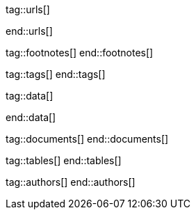 // ~/document_base_folder/000_includes
//  Asciidoc attribute includes:                 attributes.asciidoc
// -----------------------------------------------------------------------------

// URLS, local references to internal|external web links (macro link:)
// -----------------------------------------------------------------------------
tag::urls[]

:url-google-search-central:                       https://developers.google.com/search?hl=en
:url-google-search-central--​title:                https://developers.google.com/search/docs/appearance/title-link

:url-jamstack-club--themes:                       https://jamstack.club/
:url-jamstack-club--j1-theme:                     https://jamstack.club/theme/jekyll-j1-template/

:url-jekyll-themes--home:                         https://jekyllthemes.io/

:url-jekyll--news:                                https://jekyllrb.com/news/
:url-jekyll--philosophy:                          https://jekyllrb.com/philosophy/

:url-jekyll-docs:                                 https://jekyllrb.com/docs/
:url-jekyll-docs--installation:                   http://jekyllrb.com/docs/installation/
:url-jekyll-docs--jekyll-101:                     https://jekyllrb.com/docs/step-by-step/01-setup/
:url-jekyll-docs--ruby-101:                       https://jekyllrb.com/docs/ruby-101/
:url-jekyll-docs--assets:                         https://jekyllrb.com/docs/assets/
:url-jekyll-docs--assets-sass:                    https://jekyllrb.com/docs/step-by-step/07-assets/#sass

:jekyll-for-beginners:                            https://cloudcannon.com/community/learn/jekyll-tutorial/getting-started/
:add-search-to-your-jekyll-site:                  https://learn.cloudcannon.com/jekyll/jekyll-search-using-lunr-js/
:create-a-jekyll-website:                         https://opensource.com/article/21/9/build-website-jekyll
:jekyll-blog-from-scratch:                        https://www.creativebloq.com/how-to/jekyll-blog
:create-a-jekyll-theme:                           https://www.siteleaf.com/blog/making-your-first-jekyll-theme-part-1/
:add-ga-to-jekyll-sites:                          https://scotch.io/tutorials/how-to-add-google-analytics-to-jekyll-sites
:speed-up-your-jekyll-site:                       https://blog.webjeda.com/jekyll-speed/
:building-a-static-e-commerce-website:            https://snipcart.com/blog/jekyll-tutorial
:liquid-basics-for-jekyll:                        https://cloudcannon.com/community/learn/jekyll-tutorial/introduction-to-liquid/

:url-structured-data--json-ld:                    https://json-ld.org/
:url-structured-data--microdata:                  https://html.spec.whatwg.org/multipage/microdata.html#microdata/
:url-structured-data--rdfa:                       https://rdfa.info/

:url-j1-template--home:                           https://jekyll.one/
:url-j1-template--github-pages:                   https://jekyll-one-org.github.io/
:url-search-google--test-rich-results:            https://search.google.com/test/rich-results?hl=en

:url-github-pages--site-generators:               https://jekyll-one-org.github.io/posts/public/featured/jekyll/2021/02/01/static-site-generators/

end::urls[]

// FOOTNOTES, global asciidoc attributes (variables)
// -----------------------------------------------------------------------------
tag::footnotes[]
end::footnotes[]


// TAGS, local asciidoc attributes (general variables)
// -----------------------------------------------------------------------------
tag::tags[]
end::tags[]


// DATA, local references to data elements (asciidoc extensions)
// -----------------------------------------------------------------------------
tag::data[]

:data-kickstart-wiad--static-web-access:          "assets/images/collections/blog/featured/static-web-access.jpg, Accessing scheme for a static web"
:data-kickstart-wiad--dynamic-web-access:         "assets/images/collections/blog/featured/dynamic-web-access.jpg, Accessing scheme for a CMS (dynamic web)"

:data-knowledge--seo-data:                        "assets/images/collections/blog/knowledge/seo-data.jpg, SEO data"
:data-knowledge--bing-search-results:             "assets/images/collections/blog/knowledge/bing-extended-search-results.jpg, Extended search results at Bing"
:data-knowledge--google-search-results:           "assets/images/collections/blog/knowledge/google-extended-search-results.jpg, Extended search results at Google"
:data-knowledge-tester--rich-results-home:        "assets/images/collections/blog/knowledge/rich-results-tester.jpg, Rich Results Tester"
:data-knowledge-tester--rich-results:             "assets/images/collections/blog/knowledge/rich-test-results.jpg, Tester Results"


end::data[]



// DOCUMENTS, local document resources (macro include::)
// -----------------------------------------------------------------------------
tag::documents[]
end::documents[]


// TABLES, local table resources (macro include::)
// -----------------------------------------------------------------------------
tag::tables[]
end::tables[]


// AUTHORS, local author information (special variables)
// -----------------------------------------------------------------------------
tag::authors[]
end::authors[]
